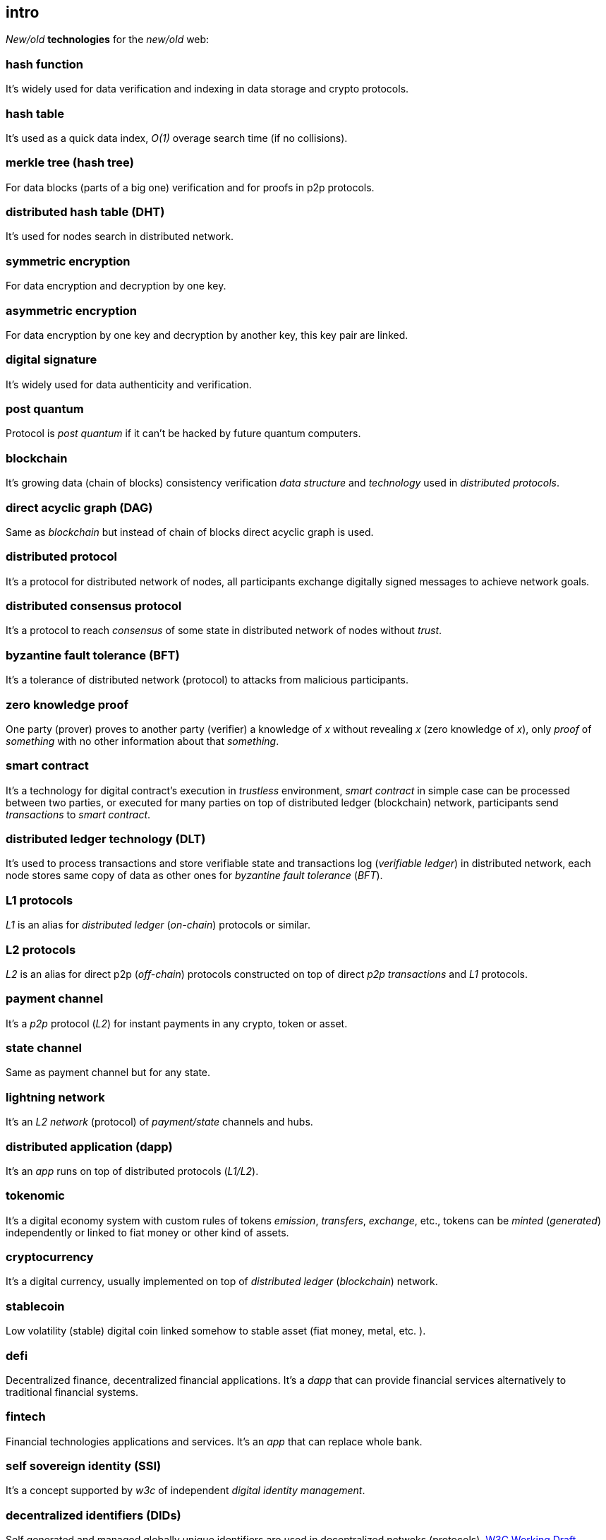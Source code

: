 [role="pagenumrestart"]
[[intro_chapter]]
== intro
[%hardbreaks]

_New/old_ *technologies* for the _new/old_ web:

=== hash function
It's widely used for data verification and indexing in data storage and crypto protocols.

=== hash table
It's used as a quick data index, _O(1)_ overage search time (if no collisions).

=== merkle tree (hash tree)
For data blocks (parts of a big one) verification and for proofs in p2p protocols.

=== distributed hash table (DHT)
It's used for nodes search in distributed network.

=== symmetric encryption
For data encryption and decryption by one key.

=== asymmetric encryption
For data encryption by one key and decryption by another key, this key pair are linked.

=== digital signature
It's  widely used for data authenticity and verification.

=== post quantum
Protocol is _post quantum_ if it can't be hacked by future quantum computers.

=== blockchain
It's growing data (chain of blocks) consistency verification _data structure_ and _technology_ used in _distributed protocols_.

=== direct acyclic graph (DAG)
Same as _blockchain_ but instead of chain of blocks direct acyclic graph is used.

=== distributed protocol
It's a protocol for distributed network of nodes, all participants exchange digitally signed messages to achieve network goals.

=== distributed consensus protocol
It's a protocol to reach _consensus_ of some state in distributed network of nodes without _trust_.

=== byzantine fault tolerance (BFT)
It's a tolerance of distributed network (protocol) to attacks from malicious participants.

=== zero knowledge proof
One party (prover) proves to another party (verifier) a knowledge of _x_ without revealing _x_ (zero knowledge of _x_), only _proof_ of _something_ with no other information about that _something_.

=== smart contract
It's a technology for digital contract's execution in _trustless_ environment, _smart contract_ in simple case can be processed between two parties, or executed for many parties on top of distributed ledger (blockchain) network, participants send _transactions_ to _smart contract_.

=== distributed ledger technology (DLT)
It's used to process transactions and store verifiable state and transactions log (_verifiable ledger_) in distributed network, each node stores same copy of data as other ones for _byzantine fault tolerance_ (_BFT_).

=== L1 protocols
_L1_ is an alias for _distributed ledger_ (_on-chain_) protocols or similar.

=== L2 protocols
_L2_ is an alias for direct p2p (_off-chain_) protocols constructed on top of  direct _p2p_ _transactions_ and _L1_ protocols.


=== payment channel
It's a _p2p_ protocol (_L2_) for instant payments in any crypto, token or asset.

=== state channel
Same as payment channel but for any state.

=== lightning network
It's an _L2 network_ (protocol) of _payment/state_ channels and hubs.

=== distributed application (dapp)
It's an _app_ runs on top of distributed protocols (_L1/L2_).

=== tokenomic
It's a digital economy system with custom rules of tokens _emission_, _transfers_, _exchange_, etc., tokens can be _minted_ (_generated_) independently or linked to fiat money or other kind of assets.

=== cryptocurrency
It's a digital currency, usually implemented on top of _distributed ledger_ (_blockchain_) network.

=== stablecoin
Low volatility (stable) digital coin linked somehow to stable asset (fiat money, metal, etc. ).

=== defi
Decentralized finance, decentralized financial applications. It's a _dapp_ that can provide financial services alternatively to traditional financial systems.

=== fintech
Financial technologies applications and services. It's an _app_ that can replace whole bank.

=== self sovereign identity (SSI)
It's a concept supported by _w3c_ of independent _digital identity management_.

=== decentralized identifiers (DIDs)
Self generated and managed globally unique identifiers are used in decentralized netwoks (protocols).
https://www.w3.org/TR/did-core/[W3C Working Draft]


=== verifiable credentials
Self managed digital credentials that can be issued and verified by 3d parties.
https://www.w3.org/2017/vc/WG/[W3C Working Group]